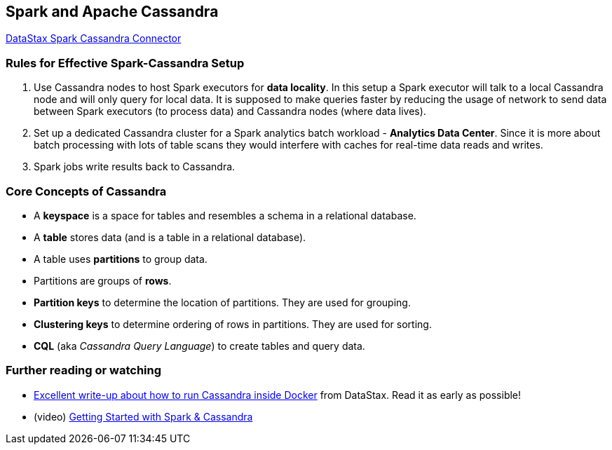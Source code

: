 == Spark and Apache Cassandra

https://github.com/datastax/spark-cassandra-connector[DataStax Spark Cassandra Connector]

=== Rules for Effective Spark-Cassandra Setup

1. Use Cassandra nodes to host Spark executors for *data locality*. In this setup a Spark executor will talk to a local Cassandra node and will only query for local data. It is supposed to make queries faster by reducing the usage of network to send data between Spark executors (to process data) and Cassandra nodes (where data lives).

2. Set up a dedicated Cassandra cluster for a Spark analytics batch workload - *Analytics Data Center*. Since it is more about batch processing with lots of table scans they would interfere with caches for real-time data reads and writes.

3. Spark jobs write results back to Cassandra.

=== Core Concepts of Cassandra

* A *keyspace* is a space for tables and resembles a schema in a relational database.
* A *table* stores data (and is a table in a relational database).
* A table uses *partitions* to group data.
* Partitions are groups of *rows*.
* *Partition keys* to determine the location of partitions. They are used for grouping.
* *Clustering keys* to determine ordering of rows in partitions. They are used for sorting.
* *CQL* (aka _Cassandra Query Language_) to create tables and query data.

=== [[i-want-more]] Further reading or watching

* https://github.com/datastax/spark-cassandra-connector/blob/master/doc/13_spark_shell.md#creating-a-playground-with-docker[Excellent write-up about how to run Cassandra inside Docker] from DataStax. Read it as early as possible!
* (video) https://youtu.be/_gFgU3phogQ[Getting Started with Spark & Cassandra]
